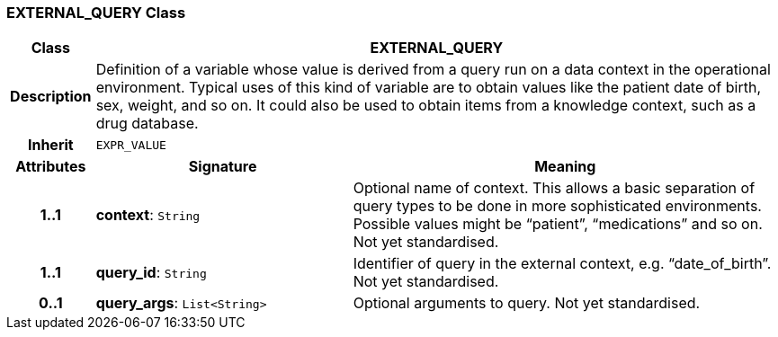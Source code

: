 === EXTERNAL_QUERY Class

[cols="^1,3,5"]
|===
h|*Class*
2+^h|*EXTERNAL_QUERY*

h|*Description*
2+a|Definition of a variable whose value is derived from a query run on a data context in the operational environment. Typical uses of this kind of variable are to obtain values like the patient date of birth, sex, weight, and so on. It could also be used to obtain items from a knowledge context, such as a drug database.

h|*Inherit*
2+|`EXPR_VALUE`

h|*Attributes*
^h|*Signature*
^h|*Meaning*

h|*1..1*
|*context*: `String`
a|Optional name of context. This allows a basic separation of query types to be done in more sophisticated environments. Possible values might be “patient”, “medications” and so on.
Not yet standardised.

h|*1..1*
|*query_id*: `String`
a|Identifier of query in the external context, e.g. “date_of_birth”.
Not yet standardised.

h|*0..1*
|*query_args*: `List<String>`
a|Optional arguments to query.
Not yet standardised.
|===
